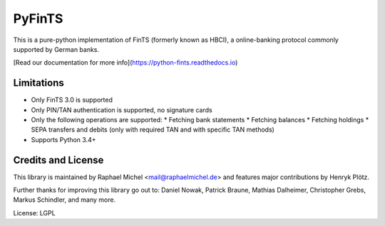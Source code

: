 PyFinTS
=======

This is a pure-python implementation of FinTS (formerly known as HBCI), a
online-banking protocol commonly supported by German banks.


[Read our documentation for more info](https://python-fints.readthedocs.io)

Limitations
-----------

* Only FinTS 3.0 is supported
* Only PIN/TAN authentication is supported, no signature cards
* Only the following operations are supported:
  * Fetching bank statements
  * Fetching balances
  * Fetching holdings
  * SEPA transfers and debits (only with required TAN and with specific TAN methods)
* Supports Python 3.4+

Credits and License
-------------------

This library is maintained by Raphael Michel <mail@raphaelmichel.de>
and features major contributions by Henryk Plötz.

Further thanks for improving this library go out to:
Daniel Nowak, Patrick Braune, Mathias Dalheimer, Christopher Grebs, Markus Schindler, and many more.

License: LGPL



